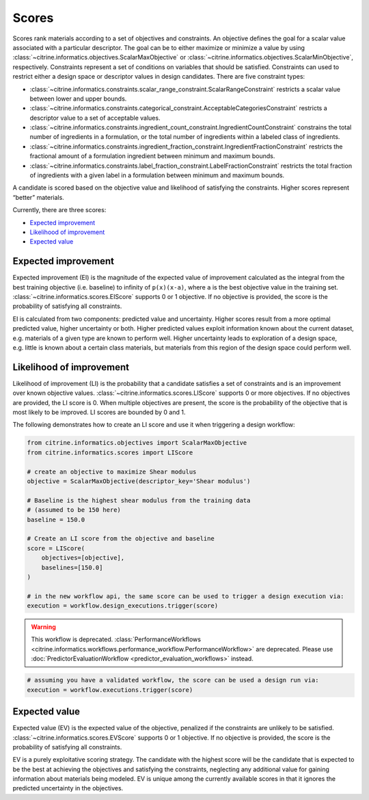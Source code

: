 Scores
======

Scores rank materials according to a set of objectives and constraints.
An objective defines the goal for a scalar value associated with a particular descriptor.
The goal can be to either maximize or minimize a value by using :class:`~citrine.informatics.objectives.ScalarMaxObjective` or :class:`~citrine.informatics.objectives.ScalarMinObjective`, respectively.
Constraints represent a set of conditions on variables that should be satisfied.
Constraints can used to restrict either a design space or descriptor values in design candidates.
There are five constraint types:

- :class:`~citrine.informatics.constraints.scalar_range_constraint.ScalarRangeConstraint` restricts a scalar value between lower and upper bounds.
- :class:`~citrine.informatics.constraints.categorical_constraint.AcceptableCategoriesConstraint` restricts a descriptor value to a set of acceptable values.
- :class:`~citrine.informatics.constraints.ingredient_count_constraint.IngredientCountConstraint` constrains the total number of ingredients in a formulation, or the total number of ingredients within a labeled class of ingredients.
- :class:`~citrine.informatics.constraints.ingredient_fraction_constraint.IngredientFractionConstraint` restricts the fractional amount of a formulation ingredient between minimum and maximum bounds.
- :class:`~citrine.informatics.constraints.label_fraction_constraint.LabelFractionConstraint` restricts the total fraction of ingredients with a given label in a formulation between minimum and maximum bounds.

A candidate is scored based on the objective value and likelihood of satisfying the constraints.
Higher scores represent “better” materials.

Currently, there are three scores:

-  `Expected improvement <#expected-improvement>`__
-  `Likelihood of improvement <#likelihood-of-improvement>`__
-  `Expected value <#expected-value>`__

Expected improvement
---------------------

Expected improvement (EI) is the magnitude of the expected value of improvement calculated as the integral from the best training objective (i.e. baseline) to infinity of ``p(x)(x-a)``, where ``a`` is the best objective value in the training set.
:class:`~citrine.informatics.scores.EIScore` supports 0 or 1 objective.
If no objective is provided, the score is the probability of satisfying all constraints.

EI is calculated from two components: predicted value and uncertainty.
Higher scores result from a more optimal predicted value, higher uncertainty or both.
Higher predicted values exploit information known about the current dataset, e.g. materials of a given type are known to perform well.
Higher uncertainty leads to exploration of a design space, e.g. little is known about a certain class materials, but materials from this region of the design space could perform well.

Likelihood of improvement
-------------------------

Likelihood of improvement (LI) is the probability that a candidate satisfies a set of constraints and is an improvement over known objective values.
:class:`~citrine.informatics.scores.LIScore` supports 0 or more objectives.
If no objectives are provided, the LI score is 0.
When multiple objectives are present, the score is the probability of the objective that is most likely to be improved.
LI scores are bounded by 0 and 1.

The following demonstrates how to create an LI score and use it when triggering a design workflow:

.. code:: python

   from citrine.informatics.objectives import ScalarMaxObjective
   from citrine.informatics.scores import LIScore

   # create an objective to maximize Shear modulus
   objective = ScalarMaxObjective(descriptor_key='Shear modulus')

   # Baseline is the highest shear modulus from the training data
   # (assumed to be 150 here)
   baseline = 150.0

   # Create an LI score from the objective and baseline
   score = LIScore(
       objectives=[objective],
       baselines=[150.0]
   )

   # in the new workflow api, the same score can be used to trigger a design execution via:
   execution = workflow.design_executions.trigger(score)



.. warning::
    
    This workflow is deprecated.
    :class:`PerformanceWorkflows <citrine.informatics.workflows.performance_workflow.PerformanceWorkflow>` are deprecated.
    Please use :doc:`PredictorEvaluationWorkflow <predictor_evaluation_workflows>` instead.


.. code:: python

   # assuming you have a validated workflow, the score can be used a design run via:
   execution = workflow.executions.trigger(score)



Expected value
---------------------

Expected value (EV) is the expected value of the objective, penalized if the constraints are unlikely to be satisfied.
:class:`~citrine.informatics.scores.EVScore` supports 0 or 1 objective.
If no objective is provided, the score is the probability of satisfying all constraints.

EV is a purely exploitative scoring strategy.
The candidate with the highest score will be the candidate that is expected to be the best at achieving the objectives
and satisfying the constraints, neglecting any additional value for gaining information about materials being modeled.
EV is unique among the currently available scores in that it ignores the predicted uncertainty in the objectives.
